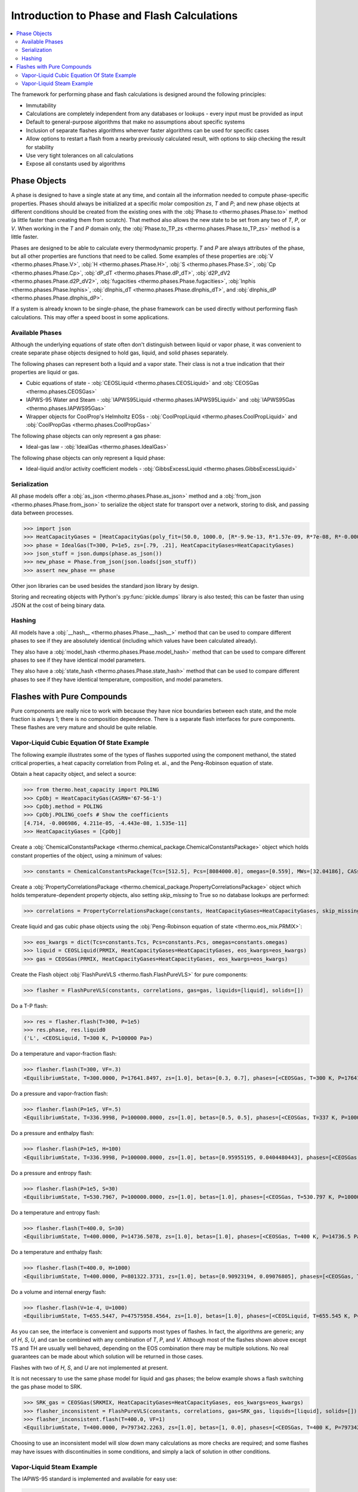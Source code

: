 Introduction to Phase and Flash Calculations
============================================

.. contents:: :local:

The framework for performing phase and flash calculations is designed around the following principles:

* Immutability
* Calculations are completely independent from any databases or lookups - every input must be provided as input
* Default to general-purpose algorithms that make no assumptions about specific systems
* Inclusion of separate flashes algorithms wherever faster algorithms can be used for specific cases
* Allow options to restart a flash from a nearby previously calculated result, with options to skip checking the result for stability
* Use very tight tolerances on all calculations
* Expose all constants used by algorithms

Phase Objects
-------------
A phase is designed to have a single state at any time, and contain all the information needed to compute phase-specific properties.
Phases should always be initialized at a specific molar composition `zs`, `T` and `P`; and new phase objects at different conditions should be created from the existing ones with the :obj:`Phase.to <thermo.phases.Phase.to>` method (a little faster than creating them from scratch). That method also allows the new state to be set from any two of `T`, `P`, or `V`. When working in the `T` and `P` domain only, the :obj:`Phase.to_TP_zs <thermo.phases.Phase.to_TP_zs>` method is a little faster.

Phases are designed to be able to calculate every thermodynamic property. `T` and `P` are always attributes of the phase, but all other properties are functions that need to be called. Some examples of these properties are :obj:`V <thermo.phases.Phase.V>`, :obj:`H <thermo.phases.Phase.H>`, :obj:`S <thermo.phases.Phase.S>`, :obj:`Cp <thermo.phases.Phase.Cp>`, :obj:`dP_dT <thermo.phases.Phase.dP_dT>`, :obj:`d2P_dV2 <thermo.phases.Phase.d2P_dV2>`, :obj:`fugacities <thermo.phases.Phase.fugacities>`, :obj:`lnphis <thermo.phases.Phase.lnphis>`, :obj:`dlnphis_dT <thermo.phases.Phase.dlnphis_dT>`, and :obj:`dlnphis_dP <thermo.phases.Phase.dlnphis_dP>`.

If a system is already known to be single-phase, the phase framework can be used directly without performing flash calculations. This may offer a speed boost in some applications.


Available Phases
^^^^^^^^^^^^^^^^
Although the underlying equations of state often don't distinguish between liquid or vapor phase, it was convenient to create separate phase objects designed to hold gas, liquid, and solid phases separately.

The following phases can represent both a liquid and a vapor state. Their class is not a true indication that their properties are liquid or gas.

* Cubic equations of state - :obj:`CEOSLiquid <thermo.phases.CEOSLiquid>` and :obj:`CEOSGas <thermo.phases.CEOSGas>`
* IAPWS-95 Water and Steam - :obj:`IAPWS95Liquid <thermo.phases.IAPWS95Liquid>` and :obj:`IAPWS95Gas <thermo.phases.IAPWS95Gas>`
* Wrapper objects for CoolProp's Helmholtz EOSs - :obj:`CoolPropLiquid <thermo.phases.CoolPropLiquid>` and :obj:`CoolPropGas <thermo.phases.CoolPropGas>`

The following phase objects can only represent a gas phase:

* Ideal-gas law - :obj:`IdealGas <thermo.phases.IdealGas>`

The following phase objects can only represent a liquid phase:

* Ideal-liquid and/or activity coefficient models - :obj:`GibbsExcessLiquid <thermo.phases.GibbsExcessLiquid>`

Serialization
^^^^^^^^^^^^^
All phase models offer a :obj:`as_json <thermo.phases.Phase.as_json>` method and a :obj:`from_json <thermo.phases.Phase.from_json>` to serialize the object state for transport over a network, storing to disk, and passing data between processes.

>>> import json
>>> HeatCapacityGases = [HeatCapacityGas(poly_fit=(50.0, 1000.0, [R*-9.9e-13, R*1.57e-09, R*7e-08, R*-0.000261, R*3.539])), HeatCapacityGas(poly_fit=(50.0, 1000.0, [R*1.79e-12, R*-6e-09, R*6.58e-06, R*-0.001794, R*3.63]))]
>>> phase = IdealGas(T=300, P=1e5, zs=[.79, .21], HeatCapacityGases=HeatCapacityGases)
>>> json_stuff = json.dumps(phase.as_json())
>>> new_phase = Phase.from_json(json.loads(json_stuff))
>>> assert new_phase == phase

Other json libraries can be used besides the standard json library by design.

Storing and recreating objects with Python's :py:func:`pickle.dumps` library is also tested; this can be faster than using JSON at the cost of being binary data.

Hashing
^^^^^^^
All models have a :obj:`__hash__ <thermo.phases.Phase.__hash__>` method that can be used to compare different phases to see if they are absolutely identical (including which values have been calculated already).

They also have a :obj:`model_hash <thermo.phases.Phase.model_hash>` method that can be used to compare different phases to see if they have identical model parameters.

They also have a :obj:`state_hash <thermo.phases.Phase.state_hash>` method that can be used to compare different phases to see if they have identical temperature, composition, and model parameters.



Flashes with Pure Compounds
---------------------------
Pure components are really nice to work with because they have nice boundaries between each state, and the mole fraction is always 1; there is no composition dependence. There is a separate flash interfaces for pure components. These flashes are very mature and should be quite reliable.

Vapor-Liquid Cubic Equation Of State Example
^^^^^^^^^^^^^^^^^^^^^^^^^^^^^^^^^^^^^^^^^^^^
The following example illustrates some of the types of flashes supported using the component methanol, the stated critical properties, a heat capacity correlation from Poling et. al., and the Peng-Robinson equation of state.

Obtain a heat capacity object, and select a source:

>>> from thermo.heat_capacity import POLING
>>> CpObj = HeatCapacityGas(CASRN='67-56-1')
>>> CpObj.method = POLING
>>> CpObj.POLING_coefs # Show the coefficients
[4.714, -0.006986, 4.211e-05, -4.443e-08, 1.535e-11]
>>> HeatCapacityGases = [CpObj]

Create a :obj:`ChemicalConstantsPackage <thermo.chemical_package.ChemicalConstantsPackage>` object which holds constant properties of the object, using a minimum of values:

>>> constants = ChemicalConstantsPackage(Tcs=[512.5], Pcs=[8084000.0], omegas=[0.559], MWs=[32.04186], CASs=['67-56-1'])

Create a :obj:`PropertyCorrelationsPackage <thermo.chemical_package.PropertyCorrelationsPackage>` object which holds temperature-dependent property objects, also setting `skip_missing` to True so no database lookups are performed:

>>> correlations = PropertyCorrelationsPackage(constants, HeatCapacityGases=HeatCapacityGases, skip_missing=True)

Create liquid and gas cubic phase objects using the :obj:`Peng-Robinson equation of state <thermo.eos_mix.PRMIX>`:

>>> eos_kwargs = dict(Tcs=constants.Tcs, Pcs=constants.Pcs, omegas=constants.omegas)
>>> liquid = CEOSLiquid(PRMIX, HeatCapacityGases=HeatCapacityGases, eos_kwargs=eos_kwargs)
>>> gas = CEOSGas(PRMIX, HeatCapacityGases=HeatCapacityGases, eos_kwargs=eos_kwargs)

Create the Flash object :obj:`FlashPureVLS <thermo.flash.FlashPureVLS>` for pure components:

>>> flasher = FlashPureVLS(constants, correlations, gas=gas, liquids=[liquid], solids=[])

Do a T-P flash:

>>> res = flasher.flash(T=300, P=1e5)
>>> res.phase, res.liquid0
('L', <CEOSLiquid, T=300 K, P=100000 Pa>)

Do a temperature and vapor-fraction flash:

>>> flasher.flash(T=300, VF=.3)
<EquilibriumState, T=300.0000, P=17641.8497, zs=[1.0], betas=[0.3, 0.7], phases=[<CEOSGas, T=300 K, P=17641.8 Pa>, <CEOSLiquid, T=300 K, P=17641.8 Pa>]>

Do a pressure and vapor-fraction flash:

>>> flasher.flash(P=1e5, VF=.5)
<EquilibriumState, T=336.9998, P=100000.0000, zs=[1.0], betas=[0.5, 0.5], phases=[<CEOSGas, T=337 K, P=100000 Pa>, <CEOSLiquid, T=337 K, P=100000 Pa>]>

Do a pressure and enthalpy flash:

>>> flasher.flash(P=1e5, H=100)
<EquilibriumState, T=336.9998, P=100000.0000, zs=[1.0], betas=[0.95955195, 0.0404480443], phases=[<CEOSGas, T=337 K, P=100000 Pa>, <CEOSLiquid, T=337 K, P=100000 Pa>]>

Do a pressure and entropy flash:

>>> flasher.flash(P=1e5, S=30)
<EquilibriumState, T=530.7967, P=100000.0000, zs=[1.0], betas=[1.0], phases=[<CEOSGas, T=530.797 K, P=100000 Pa>]>

Do a temperature and entropy flash:

>>> flasher.flash(T=400.0, S=30)
<EquilibriumState, T=400.0000, P=14736.5078, zs=[1.0], betas=[1.0], phases=[<CEOSGas, T=400 K, P=14736.5 Pa>]>

Do a temperature and enthalpy flash:

>>> flasher.flash(T=400.0, H=1000)
<EquilibriumState, T=400.0000, P=801322.3731, zs=[1.0], betas=[0.90923194, 0.09076805], phases=[<CEOSGas, T=400 K, P=801322 Pa>, <CEOSLiquid, T=400 K, P=801322 Pa>]>

Do a volume and internal energy flash:

>>> flasher.flash(V=1e-4, U=1000)
<EquilibriumState, T=655.5447, P=47575958.4564, zs=[1.0], betas=[1.0], phases=[<CEOSLiquid, T=655.545 K, P=4.7576e+07 Pa>]>


As you can see, the interface is convenient and supports most types of flashes. In fact, the algorithms are generic; any of `H`, `S`, `U`, and can be combined with any combination of `T`, `P`, and `V`. Although most of the flashes shown above except TS and TH are usually well behaved, depending on the EOS combination there may be multiple solutions. No real guarantees can be made about which solution will be returned in those cases.

Flashes with two of  `H`, `S`, and `U` are not implemented at present.

It is not necessary to use the same phase model for liquid and gas phases; the below example shows a flash switching the gas phase model to SRK.

>>> SRK_gas = CEOSGas(SRKMIX, HeatCapacityGases=HeatCapacityGases, eos_kwargs=eos_kwargs)
>>> flasher_inconsistent = FlashPureVLS(constants, correlations, gas=SRK_gas, liquids=[liquid], solids=[])
>>> flasher_inconsistent.flash(T=400.0, VF=1)
<EquilibriumState, T=400.0000, P=797342.2263, zs=[1.0], betas=[1, 0.0], phases=[<CEOSGas, T=400 K, P=797342 Pa>, <CEOSLiquid, T=400 K, P=797342 Pa>]>

Choosing to use an inconsistent model will slow down many calculations as more checks are required; and some flashes may have issues with discontinuities in some conditions, and simply a lack of solution in other conditions.


Vapor-Liquid Steam Example
^^^^^^^^^^^^^^^^^^^^^^^^^^
The IAPWS-95 standard is implemented and available for easy use:

>>> from thermo import FlashPureVLS, IAPWS95Liquid, IAPWS95Gas, iapws_constants, iapws_correlations
>>> liquid = IAPWS95Liquid(T=300, P=1e5, zs=[1])
>>> gas = IAPWS95Gas(T=300, P=1e5, zs=[1])
>>> flasher = FlashPureVLS(iapws_constants, iapws_correlations, gas, [liquid], [])
>>> PT = flasher.flash(T=800.0, P=1e7)
>>> PT.rho_mass()
29.1071839176
>>> print(flasher.flash(T=600, VF=.5))
<EquilibriumState, T=600.0000, P=12344824.3572, zs=[1.0], betas=[0.5, 0.5], phases=[<IAPWS95Gas, T=600 K, P=1.23448e+07 Pa>, <IAPWS95Liquid, T=600 K, P=1.23448e+07 Pa>]>
>>> print(flasher.flash(T=600.0, H=50802))
<EquilibriumState, T=600.0000, P=10000469.1288, zs=[1.0], betas=[1.0], phases=[<IAPWS95Gas, T=600 K, P=1.00005e+07 Pa>]>
>>> print(flasher.flash(P=1e7, S=104.))
<EquilibriumState, T=599.6790, P=10000000.0000, zs=[1.0], betas=[1.0], phases=[<IAPWS95Gas, T=599.679 K, P=1e+07 Pa>]>
>>> print(flasher.flash(V=.00061, U=55850))
<EquilibriumState, T=800.5922, P=10144789.0899, zs=[1.0], betas=[1.0], phases=[<IAPWS95Gas, T=800.592 K, P=1.01448e+07 Pa>]>


Not all flash calculations have been fully optimized, but the basis flashes are quite fast.